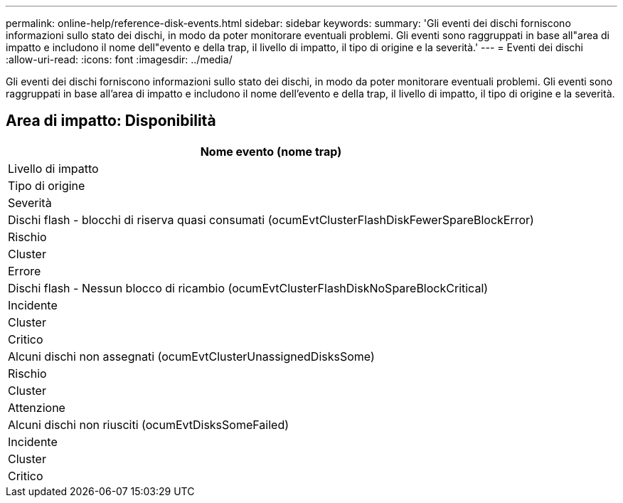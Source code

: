 ---
permalink: online-help/reference-disk-events.html 
sidebar: sidebar 
keywords:  
summary: 'Gli eventi dei dischi forniscono informazioni sullo stato dei dischi, in modo da poter monitorare eventuali problemi. Gli eventi sono raggruppati in base all"area di impatto e includono il nome dell"evento e della trap, il livello di impatto, il tipo di origine e la severità.' 
---
= Eventi dei dischi
:allow-uri-read: 
:icons: font
:imagesdir: ../media/


[role="lead"]
Gli eventi dei dischi forniscono informazioni sullo stato dei dischi, in modo da poter monitorare eventuali problemi. Gli eventi sono raggruppati in base all'area di impatto e includono il nome dell'evento e della trap, il livello di impatto, il tipo di origine e la severità.



== Area di impatto: Disponibilità

|===
| Nome evento (nome trap) 


| Livello di impatto 


| Tipo di origine 


| Severità 


 a| 
Dischi flash - blocchi di riserva quasi consumati (ocumEvtClusterFlashDiskFewerSpareBlockError)



 a| 
Rischio



 a| 
Cluster



 a| 
Errore



 a| 
Dischi flash - Nessun blocco di ricambio (ocumEvtClusterFlashDiskNoSpareBlockCritical)



 a| 
Incidente



 a| 
Cluster



 a| 
Critico



 a| 
Alcuni dischi non assegnati (ocumEvtClusterUnassignedDisksSome)



 a| 
Rischio



 a| 
Cluster



 a| 
Attenzione



 a| 
Alcuni dischi non riusciti (ocumEvtDisksSomeFailed)



 a| 
Incidente



 a| 
Cluster



 a| 
Critico

|===
